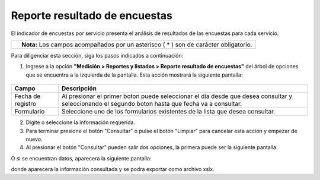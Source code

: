###############################
Reporte resultado de encuestas
###############################

El indicador de encuestas por servicio presenta el análisis de resultados de las encuestas para cada servicio.

.. |info| image:: ../../../img/informacion.png
.. |advertencia| image:: ../../../img/alerta.png
.. |fecha| image:: ../../../img/fecha.png

+---------------+------------------------------------------------------------------------+
||advertencia|  | **Nota:**  Los campos acompañados por un asterisco ( * ) son de        |
|               | carácter obligatorio.                                                  |
|               |                                                                        |
+---------------+------------------------------------------------------------------------+
Para diligenciar esta sección, siga los pasos indicados a continuación:


1. Ingrese a la opción **"Medición > Reportes y listados > Reporte resultado de encuestas"** del árbol de
   opciones que se encuentra a la izquierda de la pantalla. Esta acción mostrará la
   siguiente pantalla:

      .. image:: ../../../img/reporte_resultados.png
         :alt: Tema

+------------------------+------------+----------+-------------------+
| Campo                  |    Descripción                            |
|                        |                                           |
+========================+============+==========+===================+
| Fecha de registro      | Al presionar el primer boton |fecha| puede|
|                        | seleccionar el día desde que desea        |
|                        | consultar y seleccionando el segundo boton|
|                        | |fecha| hasta que fecha va a consultar.   |
+------------------------+------------+----------+-------------------+
| Formulario             | Seleccione uno de los formularios         |
|                        | existentes de la lista que desea          |
|                        | consultar.                                |
+------------------------+------------+----------+-------------------+

2. Digite o seleccione la información requerida.

3. Para terminar presione el botón "Consultar" o pulse el botón "Limpiar" para cancelar esta acción y empezar de nuevo.

4. Al presionar el botón "Consultar" pueden salir dos opciones, la primera puede ser la siguiente pantalla:

.. image:: ../../../img/noregistros.png
         :alt: No registros

O si se encuentran datos, aparecera la siguiente pantalla:

.. image:: ../../../img/reporte_encuestas_xslx.png
         :alt: Reporte

donde aparecera la información consultada y se podra exportar como archivo xslx.
